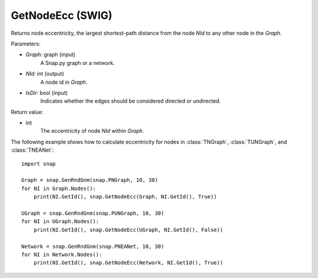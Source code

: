 GetNodeEcc (SWIG)
''''''''''''''''''

.. function:: GetNodeEcc(Graph, NId, IsDir=False)

Returns node eccentricity, the largest shortest-path distance from the node *NId* to any other node in the *Graph*.

Parameters:

- *Graph*: graph (input)
    A Snap.py graph or a network.

- *NId*: int (output)
    A node id in *Graph*.

- *IsDir*: bool (input)
    Indicates whether the edges should be considered directed or undirected.

Return value:

- int
    The eccentricity of node *NId* within *Graph*.

The following example shows how to calculate eccentricity for nodes in
:class:`TNGraph`, :class:`TUNGraph`, and :class:`TNEANet`::

    import snap
    
    Graph = snap.GenRndGnm(snap.PNGraph, 10, 30)
    for NI in Graph.Nodes():
        print(NI.GetId(), snap.GetNodeEcc(Graph, NI.GetId(), True))
    
    UGraph = snap.GenRndGnm(snap.PUNGraph, 10, 30)
    for NI in UGraph.Nodes():
        print(NI.GetId(), snap.GetNodeEcc(UGraph, NI.GetId(), False))

    Network = snap.GenRndGnm(snap.PNEANet, 10, 30)
    for NI in Network.Nodes():
        print(NI.GetId(), snap.GetNodeEcc(Network, NI.GetId(), True))

